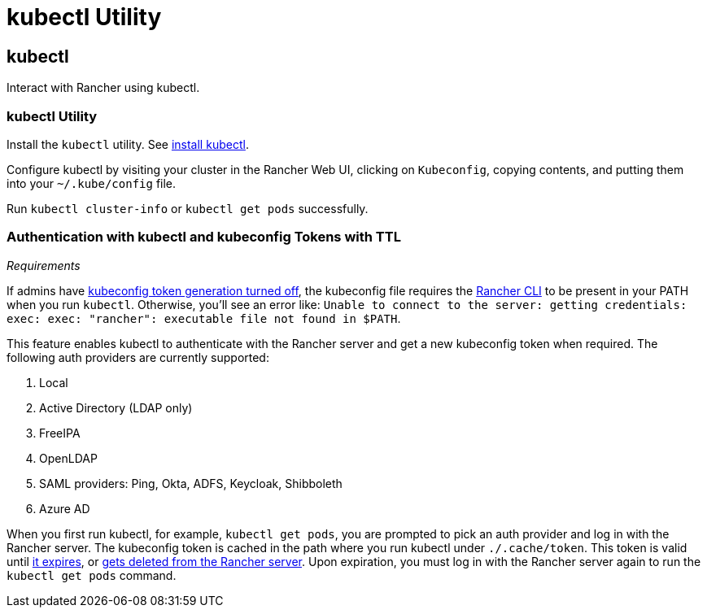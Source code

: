 = kubectl Utility

+++<head>++++++<link rel="canonical" href="https://ranchermanager.docs.rancher.com/reference-guides/cli-with-rancher/kubectl-utility">++++++</link>++++++</head>+++

== kubectl

Interact with Rancher using kubectl.

=== kubectl Utility

Install the `kubectl` utility. See https://kubernetes.io/docs/tasks/tools/install-kubectl/[install kubectl].

Configure kubectl by visiting your cluster in the Rancher Web UI, clicking on `Kubeconfig`, copying contents, and putting them into your `~/.kube/config` file.

Run `kubectl cluster-info` or `kubectl get pods` successfully.

=== Authentication with kubectl and kubeconfig Tokens with TTL

_Requirements_

If admins have link:../../api/api-tokens.md#disable-tokens-in-generated-kubeconfigs[kubeconfig token generation turned off], the kubeconfig file requires the xref:./rancher-cli.adoc[Rancher CLI] to be present in your PATH when you run `kubectl`. Otherwise, you'll see an error like:
`Unable to connect to the server: getting credentials: exec: exec: "rancher": executable file not found in $PATH`.

This feature enables kubectl to authenticate with the Rancher server and get a new kubeconfig token when required. The following auth providers are currently supported:

. Local
. Active Directory (LDAP only)
. FreeIPA
. OpenLDAP
. SAML providers: Ping, Okta, ADFS, Keycloak, Shibboleth
. Azure AD

When you first run kubectl, for example, `kubectl get pods`, you are prompted to pick an auth provider and log in with the Rancher server. The kubeconfig token is cached in the path where you run kubectl under `./.cache/token`. This token is valid until link:../../api/api-tokens.md#disable-tokens-in-generated-kubeconfigs[it expires], or link:../../api/api-tokens.md#deleting-tokens[gets deleted from the Rancher server]. Upon expiration, you must log in with the Rancher server again to run the `kubectl get pods` command.
